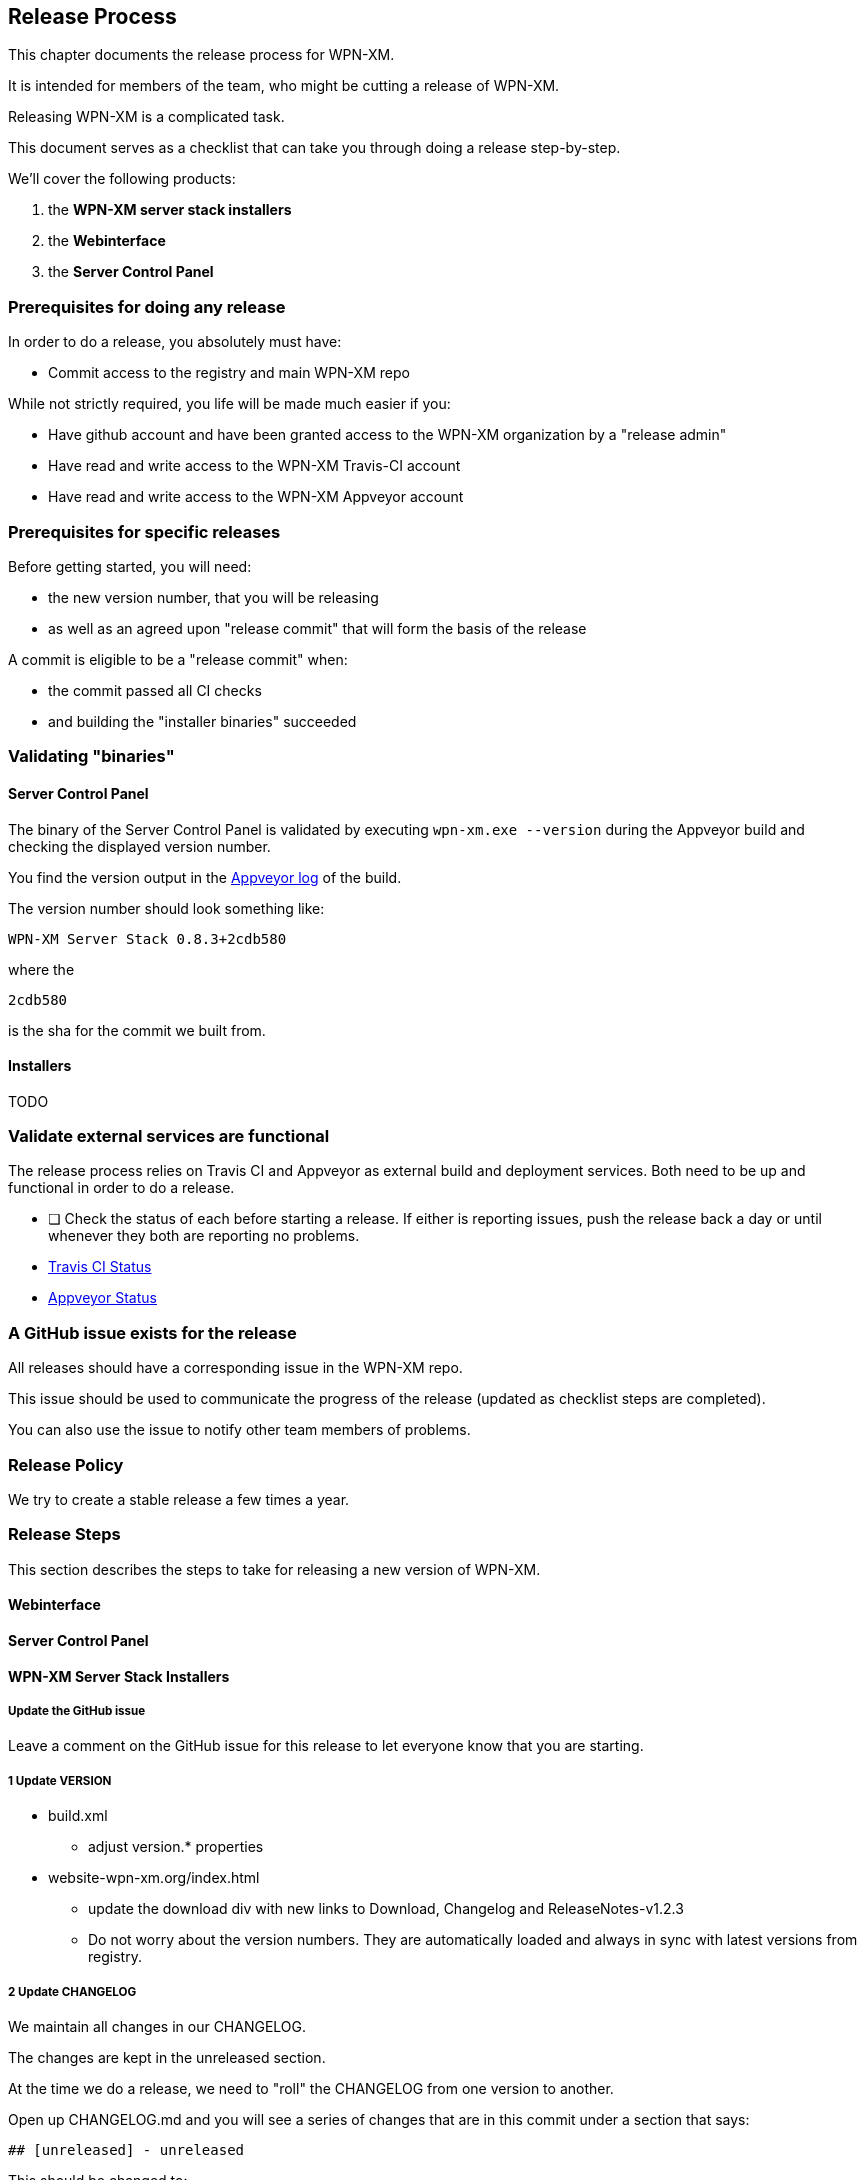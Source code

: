 == Release Process

This chapter documents the release process for WPN-XM.

It is intended for members of the team, who might be cutting a release of WPN-XM.

Releasing WPN-XM is a complicated task.

This document serves as a checklist that can take you through doing a release step-by-step.

We'll cover the following products:

. the **WPN-XM server stack installers**
. the **Webinterface**
. the **Server Control Panel**

=== Prerequisites for doing any release

In order to do a release, you absolutely must have:

- Commit access to the registry and main WPN-XM repo

While not strictly required, you life will be made much easier if you:

- Have github account and have been granted access to the WPN-XM organization by a "release admin"
- Have read and write access to the WPN-XM Travis-CI account
- Have read and write access to the WPN-XM Appveyor account

=== Prerequisites for specific releases

Before getting started, you will need:

- the new version number, that you will be releasing 
- as well as an agreed upon "release commit" that will form the basis of the release

A commit is eligible to be a "release commit" when:

- the commit passed all CI checks 
- and building the "installer binaries" succeeded

=== Validating "binaries"

==== Server Control Panel

The binary of the Server Control Panel is validated by executing `wpn-xm.exe --version` 
during the Appveyor build and checking the displayed version number.

You find the version output in the 
https://ci.appveyor.com/project/jakoch/server-control-panel/history[Appveyor log] of the build.

The version number should look something like:

    WPN-XM Server Stack 0.8.3+2cdb580

where the

    2cdb580

is the sha for the commit we built from.

==== Installers

TODO 

=== Validate external services are functional

The release process relies on Travis CI and Appveyor as external build and deployment services.
Both need to be up and functional in order to do a release. 

- [ ] Check the status of each before starting a release. 
      If either is reporting issues, push the release back a day or until whenever they both are reporting no problems.

 - https://www.traviscistatus.com/[Travis CI Status]
 - https://appveyor.statuspage.io/[Appveyor Status]

=== A GitHub issue exists for the release

All releases should have a corresponding issue in the WPN-XM repo. 

This issue should be used to communicate the progress of the release (updated as checklist steps are completed). 

You can also use the issue to notify other team members of problems.

=== Release Policy

We try to create a stable release a few times a year.

=== Release Steps

This section describes the steps to take for releasing a new version of WPN-XM.

==== Webinterface

==== Server Control Panel

==== WPN-XM Server Stack Installers

===== Update the GitHub issue

Leave a comment on the GitHub issue for this release to let everyone know that you are starting.

===== 1 Update VERSION

* build.xml
- adjust version.* properties

* website-wpn-xm.org/index.html
- update the download div with new links to Download, Changelog and ReleaseNotes-v1.2.3
- Do not worry about the version numbers. They are automatically loaded and always in sync with latest versions from registry.

===== 2 Update CHANGELOG

We maintain all changes in our CHANGELOG. 

The changes are kept in the unreleased section.

At the time we do a release, we need to "roll" the CHANGELOG from one version to another. 

Open up CHANGELOG.md and you will see a series of changes that are in this commit under a section that says:

    ## [unreleased] - unreleased

This should be changed to:

    ## [1.2.3] - 2050-01-01

Note: we do not indicate version number changes of the bundled software components.
This is automatically published on the website.

If any of the sections, "Added", "Fixed" or "Changed" is empty, delete it.

===== 3 Commit your CHANGELOG and VERSION updates

git add CHANGELOG.md VERSION
git commit -m "Preparing for 1.2.3 release"

===== 3 Tag the Version

- Be sure that all changes for this version are done, before you tag.
- Repositories: "WPN-XM", "webinterface"
- Switch to "master" branch: ++git checkout master++.
- Use ++git tag -l++ to determine the upcoming version.
- Finally use ++git tag 1.2.3++, done.
- Use ++git push --tags++ to push the tags to GitHub.

**Travis will build the installers and upload them to Github releases.**

(To build the installer locally click "build.bat" in the main folder and find the fresh build in the folder "_build".
You might then upload the new installers installation wizards via FTP to the target folder "wpn-xm/downloads".)

===== Wait on Travis and Appveyor

During the time since you push to the release branch, Travis CI and Appveyor have been busy building release artifacts. 
It can take up to a couple hours depending on how busy they are, before building starts.
After building started, it will take up to 40 minutes to build the installers.

===== Announcements 

Now, it's time to spread the word about the new release on multiple channels!

You might use one of the following templates. Please don't forget to adjust the version number.


```
 I'm happy to announce the immediate release of WPN-XM v1.2.3.
 For downloads and changelog, see https://github.com/WPN-XM/WPN-XM/releases/latest
```
 
```
 I'm happy to announce the immediate release of WPN-XM v1.2.3.
 For downloads, see: http://wpn-xm.org/downloads
```

```   
 WPN-XM v1.2.3 has been released! For details, see: http://wpn-xm.org/
```
 
**Create Release Notes on Github**

Use `Release-Notes-v1.2.3.md`, when manually creating the file. Keep the filename consistent.
Use `Release Notes v1.2.3` as page title, when creating via the Github Webinterface.
The easiest way is to clone an existing file and adjust the file content.

**Inform IRC #wpnxm**

Drop a note in the #wpnxm IRC channel on Freenode letting everyone know that the release is out 
and include a link the release notes so everyone can see the CHANGELOG.

**Twitter** 

Tweet about the Release using one of these message templates:

**Mailing list**

Write a mail to `wpn-xm@googlegroups.com` or 
start a new topic via the https://groups.google.com/forum/?fromgroups#!forum/wpn-xm[Google Groups Webinterface].

**Community Forum**

Post a message on the Community Forum.
